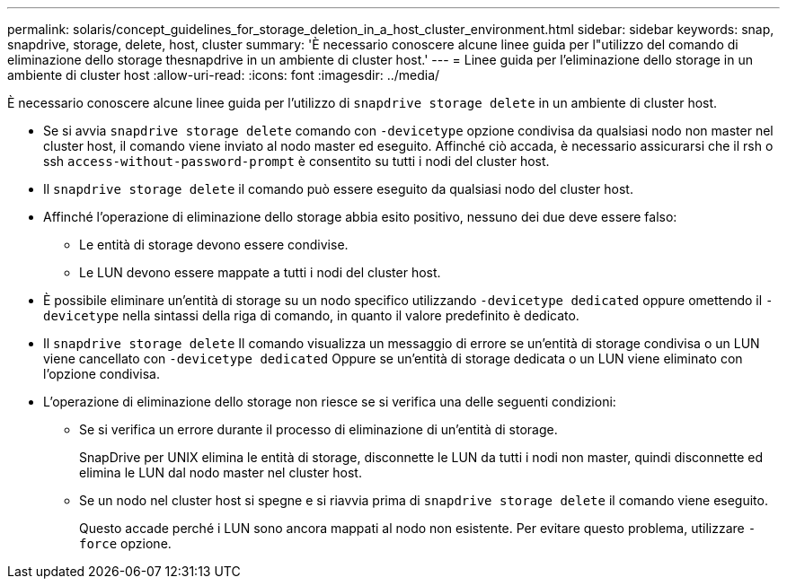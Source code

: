 ---
permalink: solaris/concept_guidelines_for_storage_deletion_in_a_host_cluster_environment.html 
sidebar: sidebar 
keywords: snap, snapdrive, storage, delete, host, cluster 
summary: 'È necessario conoscere alcune linee guida per l"utilizzo del comando di eliminazione dello storage thesnapdrive in un ambiente di cluster host.' 
---
= Linee guida per l'eliminazione dello storage in un ambiente di cluster host
:allow-uri-read: 
:icons: font
:imagesdir: ../media/


[role="lead"]
È necessario conoscere alcune linee guida per l'utilizzo di `snapdrive storage delete` in un ambiente di cluster host.

* Se si avvia `snapdrive storage delete` comando con `-devicetype` opzione condivisa da qualsiasi nodo non master nel cluster host, il comando viene inviato al nodo master ed eseguito. Affinché ciò accada, è necessario assicurarsi che il rsh o ssh `access-without-password-prompt` è consentito su tutti i nodi del cluster host.
* Il `snapdrive storage delete` il comando può essere eseguito da qualsiasi nodo del cluster host.
* Affinché l'operazione di eliminazione dello storage abbia esito positivo, nessuno dei due deve essere falso:
+
** Le entità di storage devono essere condivise.
** Le LUN devono essere mappate a tutti i nodi del cluster host.


* È possibile eliminare un'entità di storage su un nodo specifico utilizzando `-devicetype dedicated` oppure omettendo il `-devicetype` nella sintassi della riga di comando, in quanto il valore predefinito è dedicato.
* Il `snapdrive storage delete` Il comando visualizza un messaggio di errore se un'entità di storage condivisa o un LUN viene cancellato con `-devicetype dedicated` Oppure se un'entità di storage dedicata o un LUN viene eliminato con l'opzione condivisa.
* L'operazione di eliminazione dello storage non riesce se si verifica una delle seguenti condizioni:
+
** Se si verifica un errore durante il processo di eliminazione di un'entità di storage.
+
SnapDrive per UNIX elimina le entità di storage, disconnette le LUN da tutti i nodi non master, quindi disconnette ed elimina le LUN dal nodo master nel cluster host.

** Se un nodo nel cluster host si spegne e si riavvia prima di `snapdrive storage delete` il comando viene eseguito.
+
Questo accade perché i LUN sono ancora mappati al nodo non esistente. Per evitare questo problema, utilizzare `-force` opzione.




